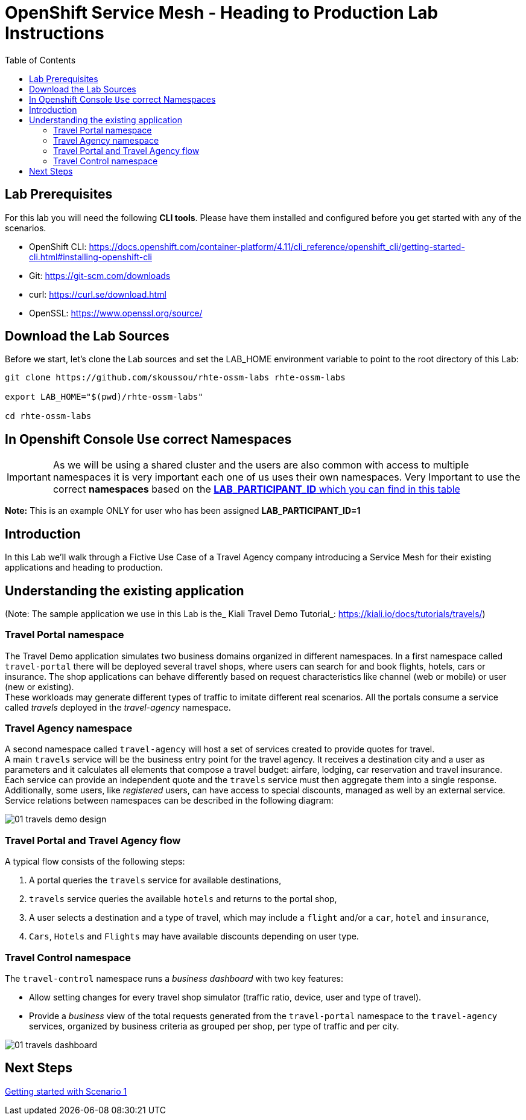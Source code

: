 = OpenShift Service Mesh - Heading to Production Lab Instructions
:toc:

== Lab Prerequisites

For this lab you will need the following *CLI tools*. Please have them installed and configured before you get started with any of the scenarios.

* OpenShift CLI: https://docs.openshift.com/container-platform/4.11/cli_reference/openshift_cli/getting-started-cli.html#installing-openshift-cli[https://docs.openshift.com/container-platform/4.11/cli_reference/openshift_cli/getting-started-cli.html#installing-openshift-cli]
* Git: https://git-scm.com/downloads[https://git-scm.com/downloads]
* curl: https://curl.se/download.html[https://curl.se/download.html]
* OpenSSL: https://www.openssl.org/source/[https://www.openssl.org/source/]

== Download the Lab Sources

Before we start, let’s clone the Lab sources and set the LAB_HOME environment variable to point to the root directory of this Lab:


[source,shell]
----
git clone https://github.com/skoussou/rhte-ossm-labs rhte-ossm-labs

export LAB_HOME="$(pwd)/rhte-ossm-labs"

cd rhte-ossm-labs
----

== In Openshift Console `Use` correct Namespaces

IMPORTANT: As we will be using a shared cluster and the users are also common with access to multiple namespaces it is very important each one of us uses their own namespaces. Very Important to use the correct *namespaces* based on the link:https://github.com/skoussou/rhte-ossm-labs#lab-information[*LAB_PARTICIPANT_ID* which you can find in this table]

*Note:* This is an example ONLY for user who has been assigned *LAB_PARTICIPANT_ID=1*

== Introduction

In this Lab we’ll walk through a Fictive Use Case of a Travel Agency company introducing a Service Mesh for their existing applications and heading to production.

== Understanding the existing application

(Note: The sample application we use in this Lab is the_ Kiali Travel Demo Tutorial_: https://kiali.io/docs/tutorials/travels/[https://kiali.io/docs/tutorials/travels/])

=== Travel Portal namespace

The Travel Demo application simulates two business domains organized in different namespaces.
In a first namespace called `travel-portal` there will be deployed several travel shops, where users can search for and book flights, hotels, cars or insurance. The shop applications can behave differently based on request characteristics like channel (web or mobile) or user (new or existing). +
These workloads may generate different types of traffic to imitate different real scenarios. All the portals consume a service called _travels_ deployed in the _travel-agency_ namespace.

=== Travel Agency namespace

A second namespace called `travel-agency` will host a set of services created to provide quotes for travel. +
A main `travels` service will be the business entry point for the travel agency. It receives a destination city and a user as parameters and it calculates all elements that compose a travel budget: airfare, lodging, car reservation and travel insurance. +
Each service can provide an independent quote and the `travels` service must then aggregate them into a single response. Additionally, some users, like _registered_ users, can have access to special discounts, managed as well by an external service. +
Service relations between namespaces can be described in the following diagram:

image::assets/01-travels-demo-design.png[]

=== Travel Portal and Travel Agency flow

A typical flow consists of the following steps:

. A portal queries the `travels` service for available destinations,
. `travels` service queries the available `hotels` and returns to the portal shop,
. A user selects a destination and a type of travel, which may include a `flight` and/or a `car`, `hotel` and `insurance`,
.  `Cars`, `Hotels` and `Flights` may have available discounts depending on user type.

=== Travel Control namespace

The `travel-control` namespace runs a _business dashboard_ with two key features:

* Allow setting changes for every travel shop simulator (traffic ratio, device, user and type of travel).
* Provide a _business_ view of the total requests generated from the `travel-portal` namespace to the `travel-agency` services, organized by business criteria as grouped per shop, per type of traffic and per city.

image::assets/01-travels-dashboard.png[]

== Next Steps
link:scenario-1.adoc[Getting started with Scenario 1]